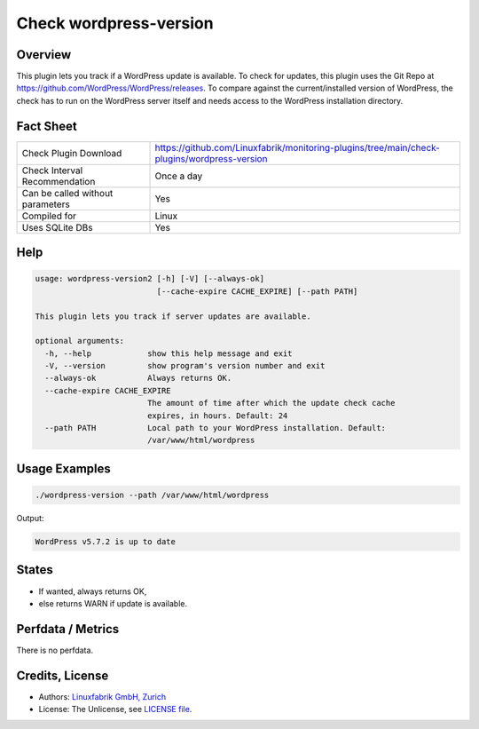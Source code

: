 Check wordpress-version
=======================

Overview
--------

This plugin lets you track if a WordPress update is available. To check for updates, this plugin uses the Git Repo at https://github.com/WordPress/WordPress/releases. To compare against the current/installed version of WordPress, the check has to run on the WordPress server itself and needs access to the WordPress installation directory.


Fact Sheet
----------

.. csv-table::
    :widths: 30, 70
    
    "Check Plugin Download",                "https://github.com/Linuxfabrik/monitoring-plugins/tree/main/check-plugins/wordpress-version"
    "Check Interval Recommendation",        "Once a day"
    "Can be called without parameters",     "Yes"
    "Compiled for",                         "Linux"
    "Uses SQLite DBs",                      "Yes"


Help
----

.. code-block:: text

    usage: wordpress-version2 [-h] [-V] [--always-ok]
                              [--cache-expire CACHE_EXPIRE] [--path PATH]

    This plugin lets you track if server updates are available.

    optional arguments:
      -h, --help            show this help message and exit
      -V, --version         show program's version number and exit
      --always-ok           Always returns OK.
      --cache-expire CACHE_EXPIRE
                            The amount of time after which the update check cache
                            expires, in hours. Default: 24
      --path PATH           Local path to your WordPress installation. Default:
                            /var/www/html/wordpress


Usage Examples
--------------

.. code-block:: bash

    ./wordpress-version --path /var/www/html/wordpress
    
Output:

.. code-block:: text

    WordPress v5.7.2 is up to date


States
------

* If wanted, always returns OK,
* else returns WARN if update is available.


Perfdata / Metrics
------------------

There is no perfdata.


Credits, License
----------------

* Authors: `Linuxfabrik GmbH, Zurich <https://www.linuxfabrik.ch>`_
* License: The Unlicense, see `LICENSE file <https://unlicense.org/>`_.
